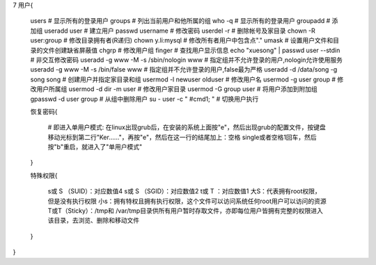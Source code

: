 7 用户{

    users                                      # 显示所有的登录用户
    groups                                     # 列出当前用户和他所属的组
    who -q                                     # 显示所有的登录用户
    groupadd                                   # 添加组
    useradd user                               # 建立用户
    passwd username                            # 修改密码
    userdel -r                                 # 删除帐号及家目录
    chown -R user:group                        # 修改目录拥有者(R递归)
    chown y\.li:mysql                          # 修改所有者用户中包含点"."
    umask                                      # 设置用户文件和目录的文件创建缺省屏蔽值
    chgrp                                      # 修改用户组
    finger                                     # 查找用户显示信息
    echo "xuesong" | passwd user --stdin       # 非交互修改密码
    useradd -g www -M  -s /sbin/nologin  www   # 指定组并不允许登录的用户,nologin允许使用服务
    useradd -g www -M  -s /bin/false  www      # 指定组并不允许登录的用户,false最为严格
    useradd -d /data/song -g song song         # 创建用户并指定家目录和组
    usermod -l newuser olduser                 # 修改用户名
    usermod -g user group                      # 修改用户所属组
    usermod -d dir -m user                     # 修改用户家目录
    usermod -G group user                      # 将用户添加到附加组
    gpasswd -d user group                      # 从组中删除用户
    su - user -c " #cmd1; "                    # 切换用户执行

    恢复密码{

        # 即进入单用户模式: 在linux出现grub后，在安装的系统上面按"e"，然后出现grub的配置文件，按键盘移动光标到第二行"Ker……"，再按"e"，然后在这一行的结尾加上：空格 single或者空格1回车，然后按"b"重启，就进入了"单用户模式"
    }

    特殊权限{

        s或 S （SUID）：对应数值4
        s或 S （SGID）：对应数值2
        t或 T ：对应数值1
        大S：代表拥有root权限，但是没有执行权限
        小s：拥有特权且拥有执行权限，这个文件可以访问系统任何root用户可以访问的资源
        T或T（Sticky）：/tmp和 /var/tmp目录供所有用户暂时存取文件，亦即每位用户皆拥有完整的权限进入该目录，去浏览、删除和移动文件

    }

}